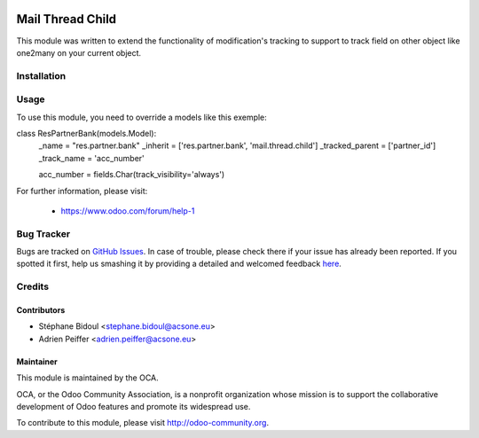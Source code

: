 .. image:: https://img.shields.io/badge/licence-AGPL--3-blue.svg
    :target: http://www.gnu.org/licenses/agpl-3.0-standalone.html
    :alt: License

=================
Mail Thread Child
=================

This module was written to extend the functionality of modification's tracking
to support to track field on other object like one2many on your current object.

.. figure:: static/description/mail_thread_child.png
   :alt: Simple exemple with partner bank account

Installation
============

.. image:: https://odoo-community.org/website/image/ir.attachment/5784_f2813bd/datas
   :alt: Try me on Runbot
   :target: https://runbot.odoo-community.org/runbot/149/8.0

Usage
=====

To use this module, you need to override a models like this exemple:

class ResPartnerBank(models.Model):
    _name = "res.partner.bank"
    _inherit = ['res.partner.bank', 'mail.thread.child']
    _tracked_parent = ['partner_id']
    _track_name = 'acc_number'

    acc_number = fields.Char(track_visibility='always')

For further information, please visit:

 * https://www.odoo.com/forum/help-1

Bug Tracker
===========

Bugs are tracked on `GitHub Issues <https://github.com/OCA/server-tools/issues>`_.
In case of trouble, please check there if your issue has already been reported.
If you spotted it first, help us smashing it by providing a detailed and welcomed feedback
`here <https://github.com/OCA/server-tools/issues/new?body=module:%20mail_thread_child%0Aversion:%208.0%0A%0A**Steps%20to%20reproduce**%0A-%20...%0A%0A**Current%20behavior**%0A%0A**Expected%20behavior**>`_.

Credits
=======

Contributors
------------

* Stéphane Bidoul <stephane.bidoul@acsone.eu>
* Adrien Peiffer <adrien.peiffer@acsone.eu>

Maintainer
----------

.. image:: http://odoo-community.org/logo.png
   :alt: Odoo Community Association
   :target: http://odoo-community.org

This module is maintained by the OCA.

OCA, or the Odoo Community Association, is a nonprofit organization whose mission is to support the collaborative development of Odoo features and promote its widespread use.

To contribute to this module, please visit http://odoo-community.org.
